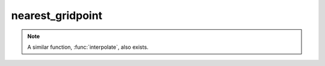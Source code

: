 nearest_gridpoint
=======================

.. py:function:: nearest_gridpoint(fs, lats, lons, [mode])
.. py:function:: nearest_gridpoint(fs, location, [mode])
.. py:function:: nearest_gridpoint(fs, gpt, [mode])
   :noindex:

   Returns the nearest gridpoint value from ``fs`` for a given location (or locations).
   
   :param fs: input fieldset
   :type fs: :class:`Fieldset`
   :param lats: target latitude(s)
   :type lats: number or ndarray
   :param lons: target longitudes(s)
   :type lons: number or ndarray
   :param location: single target location defined as a list of [lat, lon]
   :type location: list
   :param gpt: input geopoints
   :type gpt: :class:`Geopoints`
   :param str mode: specifies the way missing values are handled. The only allowed value is "valid".
   :rtype: number or ndarray or :class:`Geopoints`
  
   ``fs`` must be a gridded field. 

   The nearest gridpoint extraction depends on the arguments:

   * ``location`` defines a single location. The return value is a number when ``fs`` only contains one field, and list otherwise.
   * ``lats`` and ``lons`` can define either a single location (as number) or multiple locations (as ndarray). If a single location is specified the return value is the same as for ``location``. For multiple locations an ndarray is returned.
   * when ``gpt`` is specified only the first field of ``fs`` is used. The result is a :class:`Geopoints` containing the the nearest gridpoint values for all the locations in ``gpt``.  Where it is not possible to generate a sensible value due to lack of valid data in ``fs``, the internal geopoints missing value is used (this value can be checked for with the built-in variable geo_missing_value or removed with the function :func:`remove_missing_values`).

   Parameter ``mode`` controls the return value when the nearest gridpoint value is a missing value or the location is out of the grid area:

   * by default, None is returned for a single location and nan for multiple locations. 
   * if ``mode`` is 'valid' then from out of the surrounding gridpoints the nearest valid one is returned; None or nan will still be returned if all the surrounding points are missing.

.. note::
      A similar function, :func:`interpolate`, also exists.

.. mv-minigallery:: nearest_gridpoint